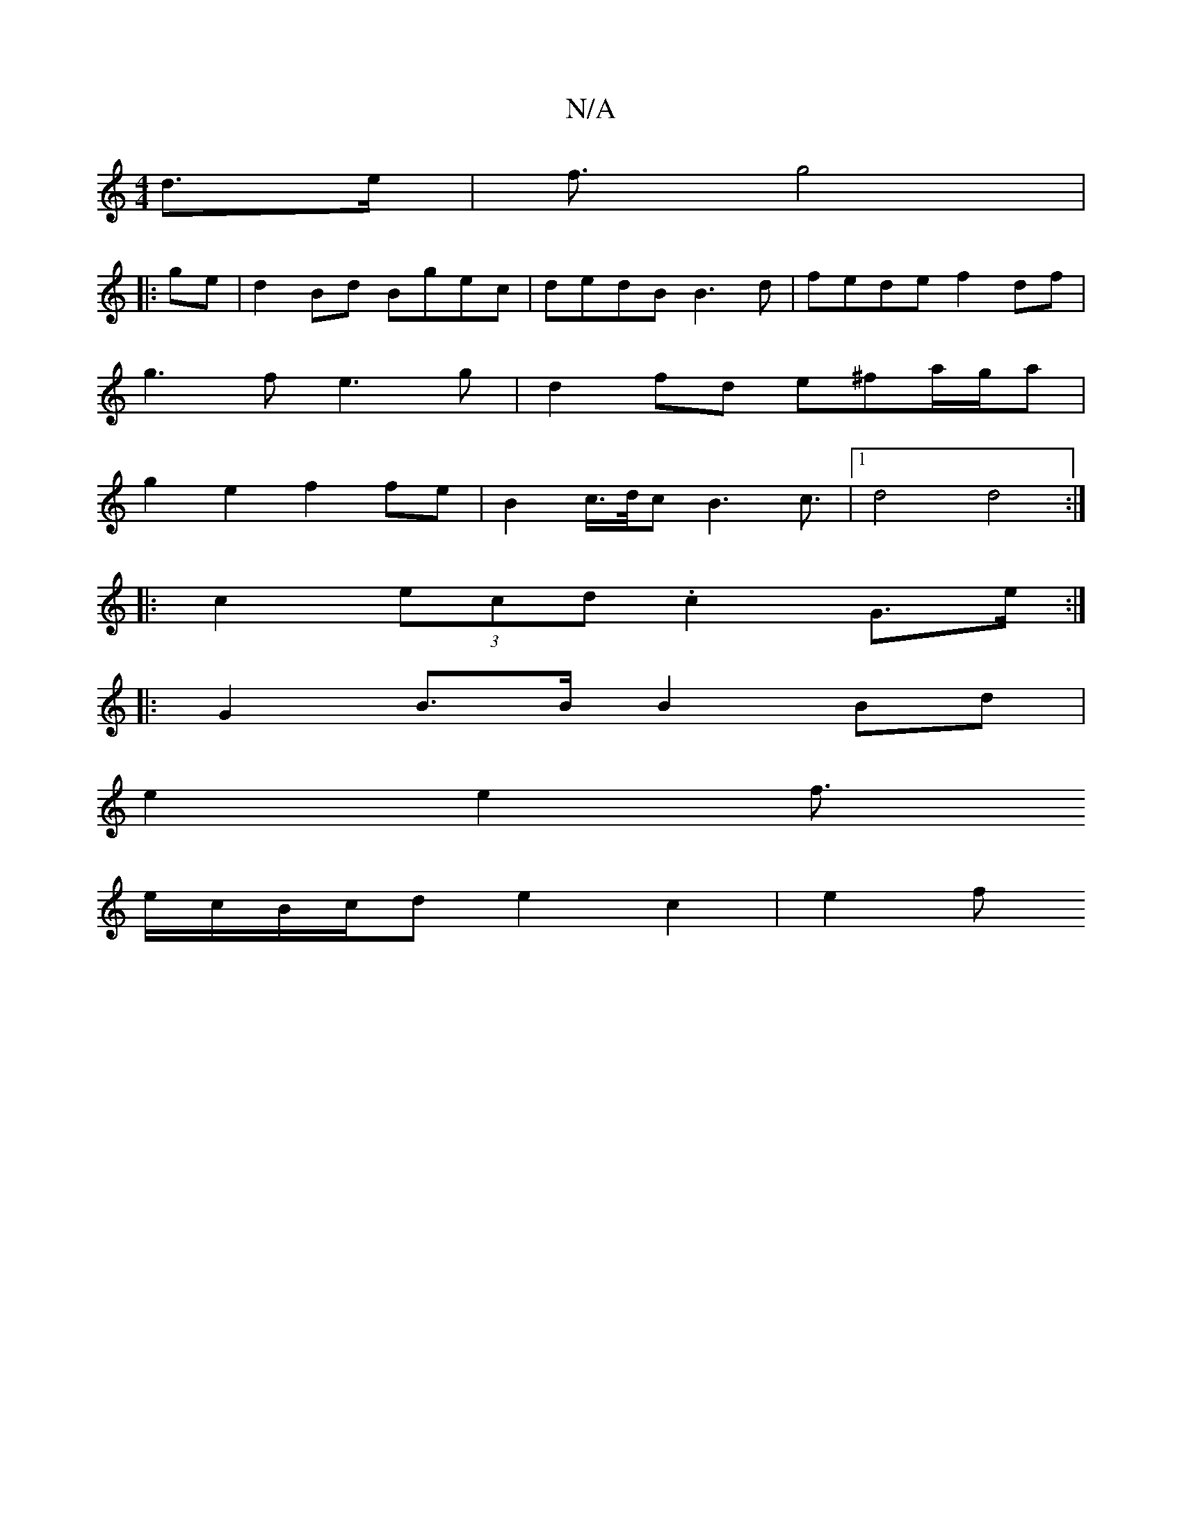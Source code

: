 X:1
T:N/A
M:4/4
R:N/A
K:Cmajor
d>e | f3/2- g4 |
|:ge|d2Bd Bgec|dedB B3d|fede f2df |
g3f e3g | d2 fd e^fa/g/a |
g2e2 f2 fe | B2 c/2>d/2c/1-B3c3/2|1 d4d4:|
|: c2 (3ecd .c2 G3/e/ :|
|:G2 B>B B2 Bd |
e2 e2 f3/2
e/-c/2B/c/d e2 c2 | e2 f